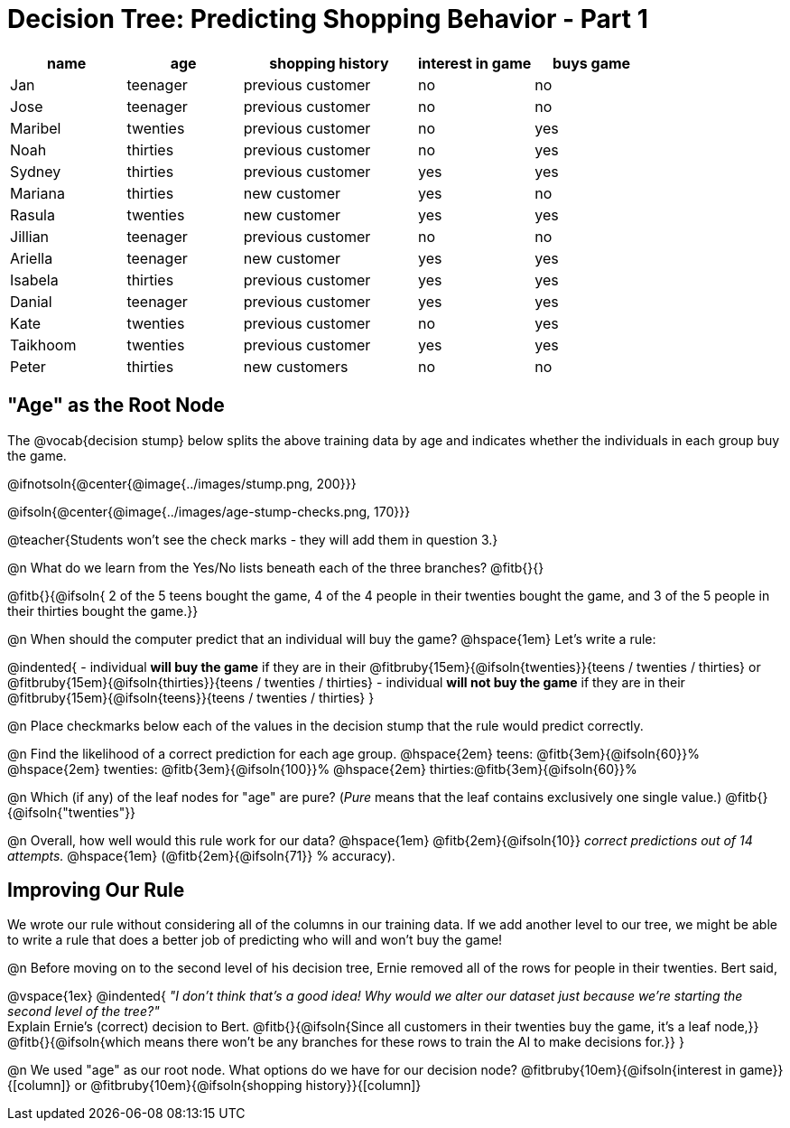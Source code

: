= Decision Tree: Predicting Shopping Behavior - Part 1

++++
<style>
/* Shrink vertical spacing on fitbruby */
.fitbruby{padding-top: 0.5rem; padding-bottom: 0.5rem}
</style>
++++

[.data-table, cols="2,2,3,2,2", stripes="none", options="header"]
|===
| name 		| age      | shopping history 	|  interest in game | buys game
| Jan 		| teenager | previous customer 	| no  				| no
| Jose 		| teenager | previous customer 	| no 				| no
| Maribel 	| twenties | previous customer  	| no  				| yes
| Noah		| thirties | previous customer	| no  				| yes
| Sydney 	| thirties | previous customer 	| yes 				| yes
| Mariana 	| thirties | new customer 		| yes 				| no
| Rasula	| twenties | new customer 		| yes 				| yes
| Jillian	| teenager | previous customer 	| no 				| no
| Ariella	| teenager | new customer  		| yes  				| yes
| Isabela	| thirties | previous customer	| yes 				| yes
| Danial	| teenager | previous customer 	| yes 				| yes
| Kate		| twenties | previous customer	| no 				| yes
| Taikhoom	| twenties | previous customer 	| yes  				| yes
| Peter 	| thirties | new customers		| no 				| no
|===

== "Age" as the Root Node

The @vocab{decision stump} below splits the above training data by age and indicates whether the individuals in each group buy the game. 

@ifnotsoln{@center{@image{../images/stump.png, 200}}}

@ifsoln{@center{@image{../images/age-stump-checks.png, 170}}}

@teacher{Students won't see the check marks - they will add them in question 3.}

@n What do we learn from the Yes/No lists beneath each of the three branches? @fitb{}{}

@fitb{}{@ifsoln{ 2 of the 5 teens bought the game, 4 of the 4 people in their twenties bought the game, and 3 of the 5 people in their thirties bought the game.}}

@n When should the computer predict that an individual will buy the game? @hspace{1em} Let's write a rule: 

@indented{
- individual *will buy the game* if they are in their @fitbruby{15em}{@ifsoln{twenties}}{teens / twenties / thirties} or @fitbruby{15em}{@ifsoln{thirties}}{teens / twenties / thirties}
- individual *will not buy the game* if they are in their @fitbruby{15em}{@ifsoln{teens}}{teens / twenties / thirties}
}

@n Place checkmarks below each of the values in the decision stump that the rule would predict correctly.

@n Find the likelihood of a correct prediction for each age group. 
@hspace{2em} teens: 	@fitb{3em}{@ifsoln{60}}%
@hspace{2em} twenties: @fitb{3em}{@ifsoln{100}}%
@hspace{2em} thirties:@fitb{3em}{@ifsoln{60}}%

@n Which (if any) of the leaf nodes for "age" are pure? (_Pure_ means that the leaf contains exclusively one single value.) @fitb{}{@ifsoln{"twenties"}}

@n Overall, how well would this rule work for our data? @hspace{1em} @fitb{2em}{@ifsoln{10}} _correct predictions out of 14 attempts._ @hspace{1em} (@fitb{2em}{@ifsoln{71}} % accuracy).

== Improving Our Rule

We wrote our rule without considering all of the columns in our training data. If we add another level to our tree, we might be able to write a rule that does a better job of predicting who will and won't buy the game!  

@n Before moving on to the second level of his decision tree, Ernie removed all of the rows for people in their twenties. Bert said, 

@vspace{1ex}
@indented{
_"I don't think that's a good idea! Why would we alter our dataset just because we're starting the second level of the tree?"_ +
Explain Ernie's (correct) decision to Bert. @fitb{}{@ifsoln{Since all customers in their twenties buy the game, it's a leaf node,}} +
@fitb{}{@ifsoln{which means there won't be any branches for these rows to train the AI to make decisions for.}}
}

@n We used "age" as our root node. What options do we have for our decision node? @fitbruby{10em}{@ifsoln{interest in game}}{[column]} or @fitbruby{10em}{@ifsoln{shopping history}}{[column]}


